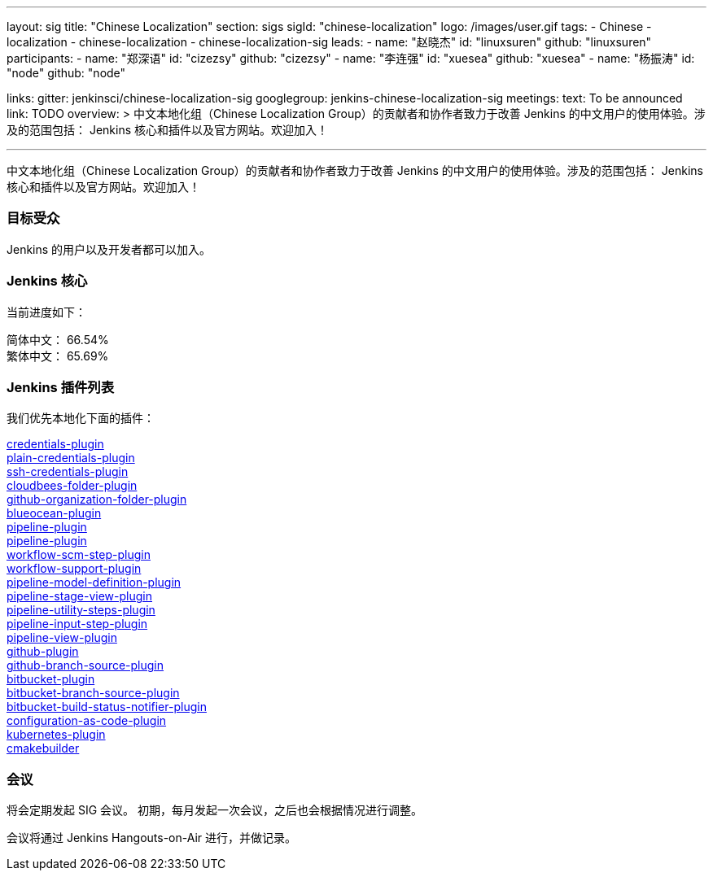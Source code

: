 ---
layout: sig
title: "Chinese Localization"
section: sigs
sigId: "chinese-localization"
logo: /images/user.gif
tags:
- Chinese
- localization
- chinese-localization
- chinese-localization-sig
leads:
- name: "赵晓杰"
  id: "linuxsuren"
  github: "linuxsuren"
participants:
- name: "郑深语"
  id: "cizezsy"
  github: "cizezsy"
- name: "李连强"
  id: "xuesea"
  github: "xuesea"
- name: "杨振涛"
  id: "node"
  github: "node"

links:
  gitter: jenkinsci/chinese-localization-sig
  googlegroup: jenkins-chinese-localization-sig
meetings:
  text: To be announced
  link: TODO
overview: >
  中文本地化组（Chinese Localization Group）的贡献者和协作者致力于改善 Jenkins 的中文用户的使用体验。涉及的范围包括：
  Jenkins 核心和插件以及官方网站。欢迎加入！

---

中文本地化组（Chinese Localization Group）的贡献者和协作者致力于改善 Jenkins 的中文用户的使用体验。涉及的范围包括：
Jenkins 核心和插件以及官方网站。欢迎加入！

=== 目标受众

Jenkins 的用户以及开发者都可以加入。

=== Jenkins 核心

当前进度如下：

简体中文： 66.54% +
繁体中文： 65.69%

=== Jenkins 插件列表

我们优先本地化下面的插件：

link:https://github.com/jenkinsci/credentials-plugin[credentials-plugin] +
link:https://github.com/jenkinsci/plain-credentials-plugin[plain-credentials-plugin] +
link:https://github.com/jenkinsci/ssh-credentials-plugin[ssh-credentials-plugin] +
link:https://github.com/jenkinsci/cloudbees-folder-plugin[cloudbees-folder-plugin] +
link:https://github.com/jenkinsci/github-organization-folder-plugin[github-organization-folder-plugin] +
link:https://github.com/jenkinsci/blueocean-plugin[blueocean-plugin] +
link:https://github.com/jenkinsci/pipeline-plugin[pipeline-plugin] +
link:https://github.com/jenkinsci/workflow-cps-plugin[pipeline-plugin] +
link:https://github.com/jenkinsci/workflow-scm-step-plugin[workflow-scm-step-plugin] +
link:https://github.com/jenkinsci/workflow-support-plugin[workflow-support-plugin] +
link:https://github.com/jenkinsci/pipeline-model-definition-plugin[pipeline-model-definition-plugin] +
link:https://github.com/jenkinsci/pipeline-stage-view-plugin[pipeline-stage-view-plugin] +
link:https://github.com/jenkinsci/pipeline-utility-steps-plugin[pipeline-utility-steps-plugin] +
link:https://github.com/jenkinsci/pipeline-input-step-plugin[pipeline-input-step-plugin] +
link:https://github.com/jenkinsci/pipeline-view-plugin[pipeline-view-plugin] +
link:https://github.com/jenkinsci/github-plugin[github-plugin] +
link:https://github.com/jenkinsci/github-branch-source-plugin[github-branch-source-plugin] +
link:https://github.com/jenkinsci/bitbucket-plugin[bitbucket-plugin] + 
link:https://github.com/jenkinsci/bitbucket-branch-source-plugin[bitbucket-branch-source-plugin] +
link:https://github.com/jenkinsci/bitbucket-build-status-notifier-plugin[bitbucket-build-status-notifier-plugin] +
link:https://github.com/jenkinsci/configuration-as-code-plugin[configuration-as-code-plugin] +
link:https://github.com/jenkinsci/kubernetes-plugin[kubernetes-plugin] +
link:https://github.com/jenkinsci/cmakebuilder[cmakebuilder]

=== 会议

将会定期发起 SIG 会议。
初期，每月发起一次会议，之后也会根据情况进行调整。

会议将通过 Jenkins Hangouts-on-Air 进行，并做记录。

